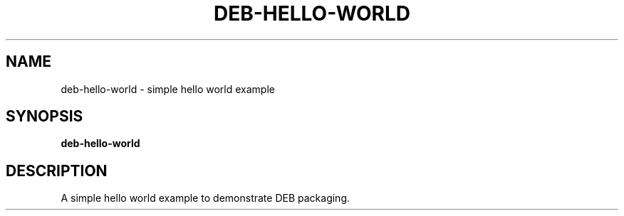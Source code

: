 .TH DEB-HELLO-WORLD 1 "August 28 2021"
.SH NAME
deb-hello-world \- simple hello world example
.SH SYNOPSIS
.B deb-hello-world
.SH DESCRIPTION
A simple hello world example to demonstrate DEB packaging.
